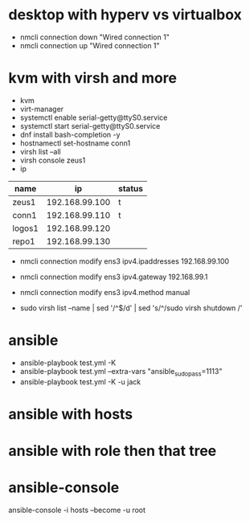 * desktop with hyperv vs virtualbox

- nmcli connection down "Wired connection 1"
- nmcli connection up "Wired connection 1"

* kvm with virsh and more

- kvm
- virt-manager
- systemctl enable serial-getty@ttyS0.service
- systemctl start serial-getty@ttyS0.service
- dnf install bash-completion -y
- hostnamectl set-hostname conn1
- virsh list --all
- virsh console zeus1
- ip

| name   |             ip | status |
|--------+----------------+--------|
| zeus1  | 192.168.99.100 | t      |
| conn1  | 192.168.99.110 | t      |
| logos1 | 192.168.99.120 |        |
| repo1  | 192.168.99.130 |        |

- nmcli connection modify ens3 ipv4.ipaddresses 192.168.99.100
- nmcli connection modify ens3 ipv4.gateway 192.168.99.1
- nmcli connection modify ens3 ipv4.method manual

- sudo virsh list --name | sed '/^$/d' | sed 's/^/sudo virsh shutdown /'

* ansible
  
- ansible-playbook test.yml -K 
- ansible-playbook test.yml --extra-vars "ansible_sudo_pass=1113"
- ansible-playbook test.yml -K -u jack
  
* ansible with hosts

* ansible with role then that tree

* ansible-console

ansible-console -i hosts --become  -u root
